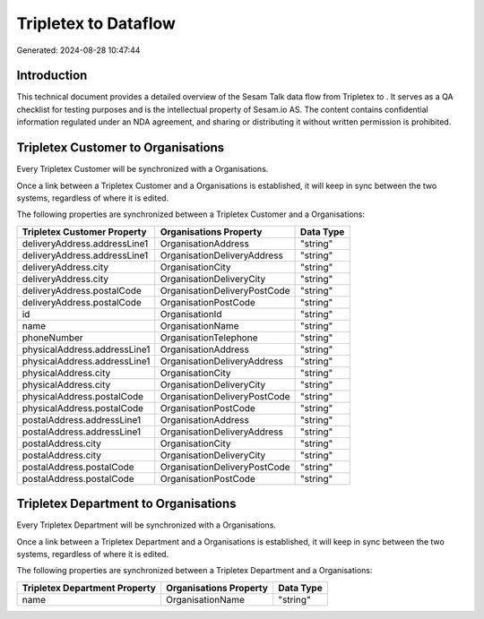 ======================
Tripletex to  Dataflow
======================

Generated: 2024-08-28 10:47:44

Introduction
------------

This technical document provides a detailed overview of the Sesam Talk data flow from Tripletex to . It serves as a QA checklist for testing purposes and is the intellectual property of Sesam.io AS. The content contains confidential information regulated under an NDA agreement, and sharing or distributing it without written permission is prohibited.

Tripletex Customer to  Organisations
------------------------------------
Every Tripletex Customer will be synchronized with a  Organisations.

Once a link between a Tripletex Customer and a  Organisations is established, it will keep in sync between the two systems, regardless of where it is edited.

The following properties are synchronized between a Tripletex Customer and a  Organisations:

.. list-table::
   :header-rows: 1

   * - Tripletex Customer Property
     -  Organisations Property
     -  Data Type
   * - deliveryAddress.addressLine1
     - OrganisationAddress
     - "string"
   * - deliveryAddress.addressLine1
     - OrganisationDeliveryAddress
     - "string"
   * - deliveryAddress.city
     - OrganisationCity
     - "string"
   * - deliveryAddress.city
     - OrganisationDeliveryCity
     - "string"
   * - deliveryAddress.postalCode
     - OrganisationDeliveryPostCode
     - "string"
   * - deliveryAddress.postalCode
     - OrganisationPostCode
     - "string"
   * - id
     - OrganisationId
     - "string"
   * - name
     - OrganisationName
     - "string"
   * - phoneNumber
     - OrganisationTelephone
     - "string"
   * - physicalAddress.addressLine1
     - OrganisationAddress
     - "string"
   * - physicalAddress.addressLine1
     - OrganisationDeliveryAddress
     - "string"
   * - physicalAddress.city
     - OrganisationCity
     - "string"
   * - physicalAddress.city
     - OrganisationDeliveryCity
     - "string"
   * - physicalAddress.postalCode
     - OrganisationDeliveryPostCode
     - "string"
   * - physicalAddress.postalCode
     - OrganisationPostCode
     - "string"
   * - postalAddress.addressLine1
     - OrganisationAddress
     - "string"
   * - postalAddress.addressLine1
     - OrganisationDeliveryAddress
     - "string"
   * - postalAddress.city
     - OrganisationCity
     - "string"
   * - postalAddress.city
     - OrganisationDeliveryCity
     - "string"
   * - postalAddress.postalCode
     - OrganisationDeliveryPostCode
     - "string"
   * - postalAddress.postalCode
     - OrganisationPostCode
     - "string"


Tripletex Department to  Organisations
--------------------------------------
Every Tripletex Department will be synchronized with a  Organisations.

Once a link between a Tripletex Department and a  Organisations is established, it will keep in sync between the two systems, regardless of where it is edited.

The following properties are synchronized between a Tripletex Department and a  Organisations:

.. list-table::
   :header-rows: 1

   * - Tripletex Department Property
     -  Organisations Property
     -  Data Type
   * - name
     - OrganisationName
     - "string"


